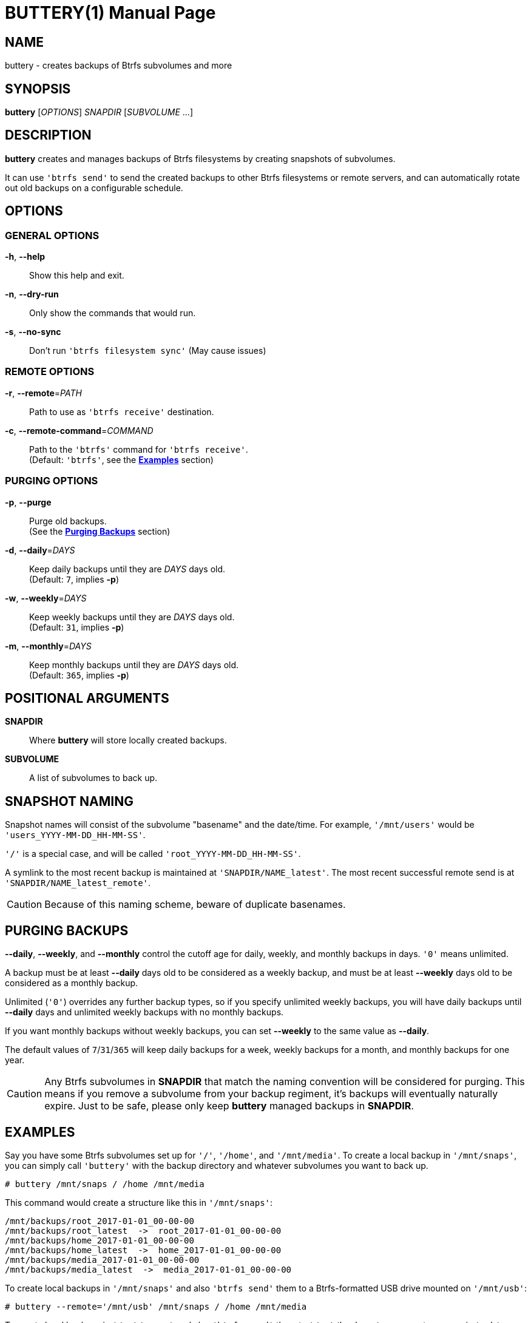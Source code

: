 BUTTERY(1)
==========
:doctype: manpage


NAME
----
buttery - creates backups of Btrfs subvolumes and more


SYNOPSIS
--------
*buttery* ['OPTIONS'] 'SNAPDIR' ['SUBVOLUME' ...]


DESCRIPTION
-----------
*buttery* creates and manages backups of Btrfs filesystems by creating snapshots of subvolumes.

It can use `'btrfs send'` to send the created backups to other Btrfs filesystems or remote servers, and can automatically rotate out old backups on a configurable schedule.


OPTIONS
-------
=== GENERAL OPTIONS ===
*-h*, *--help*::
  Show this help and exit.

*-n*, *--dry-run*::
  Only show the commands that would run.

*-s*, *--no-sync*::
  Don't run `'btrfs filesystem sync'` (May cause issues)

=== REMOTE OPTIONS ===
*-r*, *--remote*='PATH'::
  Path to use as `'btrfs receive'` destination.

*-c*, *--remote-command*='COMMAND'::
  Path to the `'btrfs'` command for `'btrfs receive'`. +
  (Default: `'btrfs'`, see the *<<EXAMPLES,Examples>>* section)

=== PURGING OPTIONS ===
*-p*, *--purge*::
  Purge old backups. +
  (See the *<<PURGE,Purging Backups>>* section)

*-d*, *--daily*='DAYS'::
  Keep daily backups until they are 'DAYS' days old. +
  (Default: `7`, implies *-p*)

*-w*, *--weekly*='DAYS'::
  Keep weekly backups until they are 'DAYS' days old. +
  (Default: `31`, implies *-p*)

*-m*, *--monthly*='DAYS'::
  Keep monthly backups until they are 'DAYS' days old. +
  (Default: `365`, implies *-p*)


POSITIONAL ARGUMENTS
--------------------
*SNAPDIR*::
  Where *buttery* will store locally created backups.

*SUBVOLUME*::
  A list of subvolumes to back up.


SNAPSHOT NAMING
---------------
Snapshot names will consist of the subvolume "basename" and the date/time.
For example, `'/mnt/users'` would be `'users_YYYY-MM-DD_HH-MM-SS'`.

`'/'` is a special case, and will be called `'root_YYYY-MM-DD_HH-MM-SS'`.

A symlink to the most recent backup is maintained at `'SNAPDIR/NAME_latest'`.
The most recent successful remote send is at `'SNAPDIR/NAME_latest_remote'`.

CAUTION: Because of this naming scheme, beware of duplicate basenames.


[[PURGE]]
PURGING BACKUPS
---------------
*--daily*, *--weekly*, and *--monthly* control the cutoff age for daily, weekly, and monthly backups in days.
`'0'` means unlimited.

A backup must be at least *--daily* days old to be considered as a weekly backup, and must be at least *--weekly* days old to be considered as a monthly backup.

Unlimited (`'0'`) overrides any further backup types, so if you specify unlimited weekly backups, you will have daily backups until *--daily* days and unlimited weekly backups with no monthly backups.

If you want monthly backups without weekly backups, you can set *--weekly* to the same value as *--daily*.

The default values of `7`/`31`/`365` will keep daily backups for a week, weekly backups for a month, and monthly backups for one year.

CAUTION: Any Btrfs subvolumes in *SNAPDIR* that match the naming convention will be considered for purging.
         This means if you remove a subvolume from your backup regiment, it's backups will eventually naturally expire.
         Just to be safe, please only keep *buttery* managed backups in *SNAPDIR*.

[[EXAMPLES]]
EXAMPLES
--------
Say you have some Btrfs subvolumes set up for `'/'`, `'/home'`, and `'/mnt/media'`.
To create a local backup in `'/mnt/snaps'`, you can simply call `'buttery'` with the backup directory and whatever subvolumes you want to back up.

  # buttery /mnt/snaps / /home /mnt/media

This command would create a structure like this in `'/mnt/snaps'`:

  /mnt/backups/root_2017-01-01_00-00-00
  /mnt/backups/root_latest  ->  root_2017-01-01_00-00-00
  /mnt/backups/home_2017-01-01_00-00-00
  /mnt/backups/home_latest  ->  home_2017-01-01_00-00-00
  /mnt/backups/media_2017-01-01_00-00-00
  /mnt/backups/media_latest  ->  media_2017-01-01_00-00-00

To create local backups in `'/mnt/snaps'` and also `'btrfs send'` them to a Btrfs-formatted USB drive mounted on `'/mnt/usb'`:

  # buttery --remote='/mnt/usb' /mnt/snaps / /home /mnt/media

To create local backups in `'/mnt/snaps'` and also `'btrfs send'` them to `'/mnt/backups'` on a remote server via `'ssh'`:

  # buttery --remote='/mnt/backups' \
            --remote-command='ssh root@backups.example.com btrfs' \
            /mnt/snaps / /home /mnt/media

To delete local backups in `'/mnt/snaps'` which are older than six months without creating any new backups:

  # buttery --daily=184 /mnt/snaps


BUGS
----
Unfortunately, there are some limitations at the moment, mostly due to limited command access to remote servers.

Check the bug tracker at https://github.com/ZDBioHazard/buttery/issues and please report any other issues you may have.

